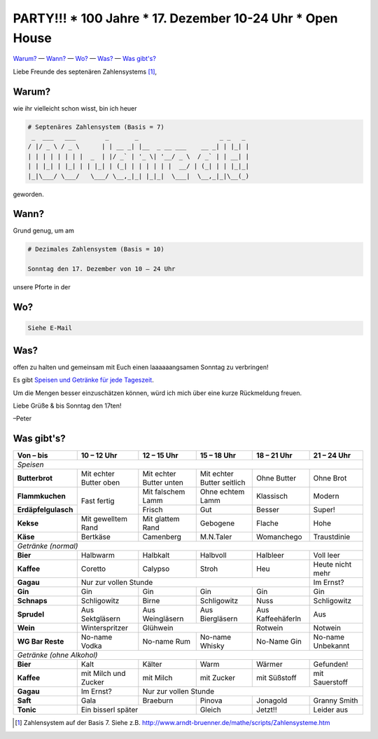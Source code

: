**********************************************************
PARTY!!! * 100 Jahre * 17. Dezember 10-24 Uhr * Open House
**********************************************************

`Warum? <#warum>`__ — `Wann? <#wann>`_ — `Wo? <#wo>`_ — `Was? <#was>`_ — `Was gibt's? <#was-gibts>`_

Liebe Freunde des septenären Zahlensystems [#]_,

Warum?
------
wie ihr vielleicht schon wisst, bin ich heuer

.. code-block:: brainfuck

   # Septenäres Zahlensystem (Basis = 7)
    _  ___   ___        _       _                      _ _   _ 
   / |/ _ \ / _ \      | | __ _| |__  _ __ ___    __ _| | |_| |
   | | | | | | | |  _  | |/ _` | '_ \| '__/ _ \  / _` | | __| |
   | | |_| | |_| | | |_| | (_| | | | | | |  __/ | (_| | | |_|_|
   |_|\___/ \___/   \___/ \__,_|_| |_|_|  \___|  \__,_|_|\__(_)
                                                             
geworden.

Wann?
-----
Grund genug, um am

.. code-block:: brainfuck

   # Dezimales Zahlensystem (Basis = 10)
   
   Sonntag den 17. Dezember von 10 – 24 Uhr

unsere Pforte in der 


Wo?
---

.. code-block:: brainfuck

   Siehe E-Mail

Was?
----

offen zu halten und gemeinsam mit Euch einen laaaaaangsamen Sonntag zu verbringen!

Es gibt `Speisen und Getränke für jede Tageszeit <#was-gibts>`_.

Um die Mengen besser einzuschätzen können, würd ich mich über eine kurze Rückmeldung freuen.

Liebe Grüße & bis Sonntag den 17ten!

–Peter


Was gibt's?
-----------

+--------------------------+--------------------------+--------------------------+-----------------------------+--------------------+--------------------+
| Von – bis                | 10 – 12 Uhr              | 12 – 15 Uhr              | 15 – 18 Uhr                 | 18 – 21 Uhr        | 21 – 24 Uhr        |
+==========================+==========================+==========================+=============================+====================+====================+
| *Speisen*                                                                                                                                              |
+--------------------------+--------------------------+--------------------------+-----------------------------+--------------------+--------------------+
| **Butterbrot**           | Mit echter Butter oben   | Mit echter Butter unten  | Mit echter Butter seitlich  | Ohne Butter        | Ohne Brot          |
+--------------------------+--------------------------+--------------------------+-----------------------------+--------------------+--------------------+
| **Flammkuchen**          | Fast fertig              | Mit falschem Lamm        | Ohne echtem Lamm            | Klassisch          | Modern             |
+--------------------------+                          +--------------------------+-----------------------------+--------------------+--------------------+
| **Erdäpfelgulasch**      |                          | Frisch                   | Gut                         | Besser             | Super!             |
+--------------------------+--------------------------+--------------------------+-----------------------------+--------------------+--------------------+
| **Kekse**                | Mit gewelltem Rand       | Mit glattem Rand         | Gebogene                    | Flache             | Hohe               |
+--------------------------+--------------------------+--------------------------+-----------------------------+--------------------+--------------------+
| **Käse**                 | Bertkäse                 | Camenberg                | M.N.Taler                   | Womanchego         | Traustdinie        |
+--------------------------+--------------------------+--------------------------+-----------------------------+--------------------+--------------------+
| *Getränke (normal)*                                                                                                                                    |                                          
+--------------------------+--------------------------+--------------------------+-----------------------------+--------------------+--------------------+
| **Bier**                 | Halbwarm                 | Halbkalt                 | Halbvoll                    | Halbleer           | Voll leer          |
+--------------------------+--------------------------+--------------------------+-----------------------------+--------------------+--------------------+
| **Kaffee**               | Coretto                  | Calypso                  | Stroh                       | Heu                | Heute nicht mehr   |
+--------------------------+--------------------------+--------------------------+-----------------------------+--------------------+--------------------+
| **Gagau**                | Nur zur vollen Stunde                                                                                  | Im Ernst?          |
+--------------------------+--------------------------+--------------------------+-----------------------------+--------------------+--------------------+
| **Gin**                  | Gin                      | Gin                      | Gin                         | Gin                | Gin                |
+--------------------------+--------------------------+--------------------------+-----------------------------+--------------------+--------------------+
| **Schnaps**              | Schligowitz              | Birne                    | Schligowitz                 | Nuss               | Schligowitz        | 
+--------------------------+--------------------------+--------------------------+-----------------------------+--------------------+--------------------+
| **Sprudel**              | Aus Sektgläsern          | Aus Weingläsern          | Aus Biergläsern             | Aus Kaffeehäferln  | Aus                |
+--------------------------+--------------------------+--------------------------+-----------------------------+--------------------+--------------------+
| **Wein**                 | Winterspritzer           | Glühwein                                               | Rotwein            | Notwein            |
+--------------------------+--------------------------+--------------------------+-----------------------------+--------------------+--------------------+
| **WG Bar Reste**         | No-name Vodka            | No-name Rum              | No-name Whisky              | No-Name Gin        | No-name Unbekannt  |
+--------------------------+--------------------------+--------------------------+-----------------------------+--------------------+--------------------+
| *Getränke (ohne Alkohol)*                                                                                                                              |    
+--------------------------+--------------------------+--------------------------+-----------------------------+--------------------+--------------------+
| **Bier**                 | Kalt                     | Kälter                   | Warm                        | Wärmer             | Gefunden!          |
+--------------------------+--------------------------+--------------------------+-----------------------------+--------------------+--------------------+
| **Kaffee**               | mit Milch und Zucker     | mit Milch                | mit Zucker                  | mit Süßstoff       | mit Sauerstoff     |
+--------------------------+--------------------------+--------------------------+-----------------------------+--------------------+--------------------+
| **Gagau**                | Im Ernst?                | Nur zur vollen Stunde                                                                            |
+--------------------------+--------------------------+--------------------------+-----------------------------+--------------------+--------------------+
| **Saft**                 | Gala                     | Braeburn                 | Pinova                      | Jonagold           | Granny Smith       |
+--------------------------+--------------------------+--------------------------+-----------------------------+--------------------+--------------------+
| **Tonic**                | Ein bisserl später                                  | Gleich                      | Jetzt!!            | Leider aus         |
+--------------------------+--------------------------+--------------------------+-----------------------------+--------------------+--------------------+

.. [#] Zahlensystem auf der Basis 7. Siehe z.B. http://www.arndt-bruenner.de/mathe/scripts/Zahlensysteme.htm
